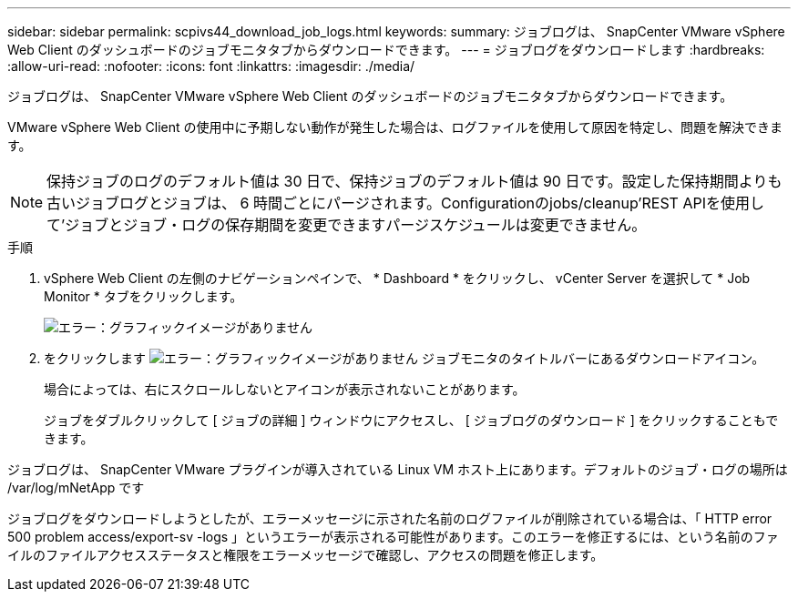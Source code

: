 ---
sidebar: sidebar 
permalink: scpivs44_download_job_logs.html 
keywords:  
summary: ジョブログは、 SnapCenter VMware vSphere Web Client のダッシュボードのジョブモニタタブからダウンロードできます。 
---
= ジョブログをダウンロードします
:hardbreaks:
:allow-uri-read: 
:nofooter: 
:icons: font
:linkattrs: 
:imagesdir: ./media/


[role="lead"]
ジョブログは、 SnapCenter VMware vSphere Web Client のダッシュボードのジョブモニタタブからダウンロードできます。

VMware vSphere Web Client の使用中に予期しない動作が発生した場合は、ログファイルを使用して原因を特定し、問題を解決できます。


NOTE: 保持ジョブのログのデフォルト値は 30 日で、保持ジョブのデフォルト値は 90 日です。設定した保持期間よりも古いジョブログとジョブは、 6 時間ごとにパージされます。Configurationのjobs/cleanup'REST APIを使用して'ジョブとジョブ・ログの保存期間を変更できますパージスケジュールは変更できません。

.手順
. vSphere Web Client の左側のナビゲーションペインで、 * Dashboard * をクリックし、 vCenter Server を選択して * Job Monitor * タブをクリックします。
+
image:scpivs44_image9.png["エラー：グラフィックイメージがありません"]

. をクリックします image:scpivs44_image37.png["エラー：グラフィックイメージがありません"] ジョブモニタのタイトルバーにあるダウンロードアイコン。
+
場合によっては、右にスクロールしないとアイコンが表示されないことがあります。

+
ジョブをダブルクリックして [ ジョブの詳細 ] ウィンドウにアクセスし、 [ ジョブログのダウンロード ] をクリックすることもできます。



ジョブログは、 SnapCenter VMware プラグインが導入されている Linux VM ホスト上にあります。デフォルトのジョブ・ログの場所は /var/log/mNetApp です

ジョブログをダウンロードしようとしたが、エラーメッセージに示された名前のログファイルが削除されている場合は、「 HTTP error 500 problem access/export-sv -logs 」というエラーが表示される可能性があります。このエラーを修正するには、という名前のファイルのファイルアクセスステータスと権限をエラーメッセージで確認し、アクセスの問題を修正します。
